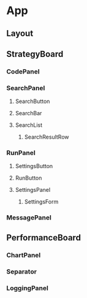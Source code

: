 * App
** Layout
** StrategyBoard
*** CodePanel
*** SearchPanel
**** SearchButton
**** SearchBar
**** SearchList
***** SearchResultRow
*** RunPanel
**** SettingsButton
**** RunButton
**** SettingsPanel
***** SettingsForm
*** MessagePanel
** PerformanceBoard
*** ChartPanel
*** Separator
*** LoggingPanel
